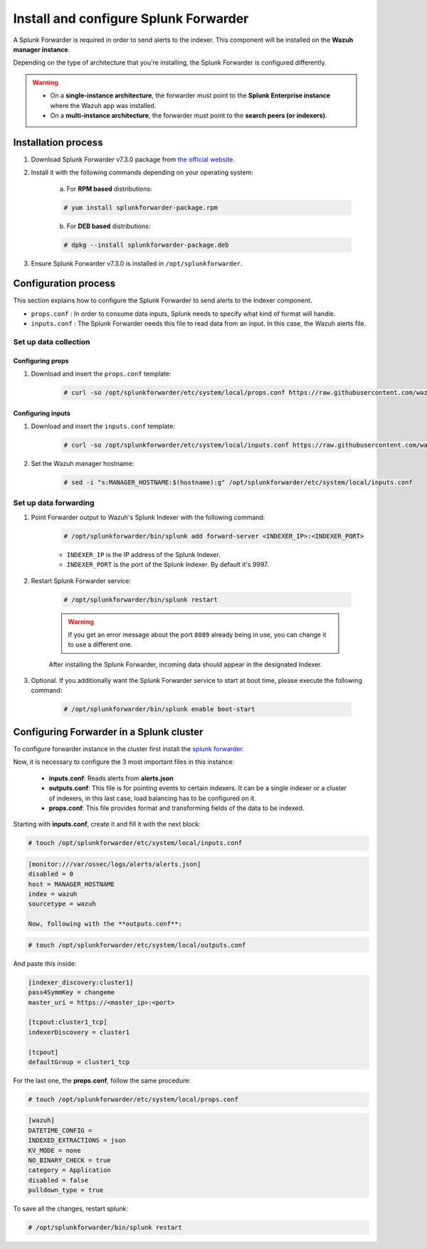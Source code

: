 .. Copyright (C) 2019 Wazuh, Inc.

.. _splunk_forwarder:

Install and configure Splunk Forwarder
======================================

A Splunk Forwarder is required in order to send alerts to the indexer. This component will be installed on the **Wazuh manager instance**.

Depending on the type of architecture that you're installing, the Splunk Forwarder is configured differently.

.. warning::
  - On a **single-instance architecture**, the forwarder must point to the **Splunk Enterprise instance** where the Wazuh app was installed.
  - On a **multi-instance architecture**, the forwarder must point to the **search peers (or indexers)**.

Installation process
--------------------

1. Download Splunk Forwarder v7.3.0 package from `the official website <https://www.splunk.com/en_us/download/universal-forwarder.html>`_.

2. Install it with the following commands depending on your operating system:

    a) For **RPM based** distributions:

    .. code-block:: console

      # yum install splunkforwarder-package.rpm

    b) For **DEB based** distributions:

    .. code-block:: console

      # dpkg --install splunkforwarder-package.deb

3. Ensure Splunk Forwarder v7.3.0 is installed in ``/opt/splunkforwarder``.

Configuration process
---------------------

This section explains how to configure the Splunk Forwarder to send alerts to the Indexer component.

- ``props.conf`` : In order to consume data inputs, Splunk needs to specify what kind of format will handle.
- ``inputs.conf`` : The Splunk Forwarder needs this file to read data from an input. In this case, the Wazuh alerts file.

Set up data collection
^^^^^^^^^^^^^^^^^^^^^^

Configuring props
+++++++++++++++++

1. Download and insert the ``props.conf`` template:

    .. code-block:: console

      # curl -so /opt/splunkforwarder/etc/system/local/props.conf https://raw.githubusercontent.com/wazuh/wazuh/v3.9.5/extensions/splunk/props.conf

Configuring inputs
++++++++++++++++++

1. Download and insert the ``inputs.conf`` template:

    .. code-block:: console

      # curl -so /opt/splunkforwarder/etc/system/local/inputs.conf https://raw.githubusercontent.com/wazuh/wazuh/v3.9.5/extensions/splunk/inputs.conf

2. Set the Wazuh manager hostname:

    .. code-block:: console

      # sed -i "s:MANAGER_HOSTNAME:$(hostname):g" /opt/splunkforwarder/etc/system/local/inputs.conf

Set up data forwarding
^^^^^^^^^^^^^^^^^^^^^^

1. Point Forwarder output to Wazuh's Splunk Indexer with the following command:

    .. code-block:: console

      # /opt/splunkforwarder/bin/splunk add forward-server <INDEXER_IP>:<INDEXER_PORT>

    - ``INDEXER_IP`` is the IP address of the Splunk Indexer.
    - ``INDEXER_PORT`` is the port of the Splunk Indexer. By default it's 9997.

2. Restart Splunk Forwarder service:

    .. code-block:: console

      # /opt/splunkforwarder/bin/splunk restart

    .. warning::
      If you get an error message about the port ``8089`` already being in use, you can change it to use a different one.

    After installing the Splunk Forwarder, incoming data should appear in the designated Indexer.

3. Optional. If you additionally want the Splunk Forwarder service to start at boot time, please execute the following command:

    .. code-block:: console

      # /opt/splunkforwarder/bin/splunk enable boot-start

Configuring Forwarder in a Splunk cluster
-----------------------------------------
To configure forwarder instance in the cluster first install the `splunk forwarder. <https://www.splunk.com/en_us/download/universal-forwarder.html>`_

Now, it is necessary to configure the 3 most important files in this instance:

  - **inputs.conf**: Reads alerts from **alerts.json**
  - **outputs.conf**: This file is for pointing events to certain indexers. It can be a single indexer or a cluster of indexers, in this last case, load balancing has to be configured on it.
  - **props.conf**: This file provides format and transforming fields of the data to be indexed.

Starting with **inputs.conf**, create it and fill it with the next block:

.. code-block:: console

  # touch /opt/splunkforwarder/etc/system/local/inputs.conf

.. code-block:: xml

  [monitor:///var/ossec/logs/alerts/alerts.json]
  disabled = 0
  host = MANAGER_HOSTNAME
  index = wazuh
  sourcetype = wazuh

  Now, following with the **outputs.conf**:

.. code-block:: console

  # touch /opt/splunkforwarder/etc/system/local/outputs.conf

And paste this inside:

.. code-block:: xml

  [indexer_discovery:cluster1]
  pass4SymmKey = changeme
  master_uri = https://<master_ip>:<port>

  [tcpout:cluster1_tcp]
  indexerDiscovery = cluster1

  [tcpout]
  defaultGroup = cluster1_tcp

For the last one, the **props.conf**, follow the same procedure:

.. code-block:: console

  # touch /opt/splunkforwarder/etc/system/local/props.conf

.. code-block:: xml

  [wazuh]
  DATETIME_CONFIG =
  INDEXED_EXTRACTIONS = json
  KV_MODE = none
  NO_BINARY_CHECK = true
  category = Application
  disabled = false
  pulldown_type = true

To save all the changes, restart splunk:

.. code-block:: console

  # /opt/splunkforwarder/bin/splunk restart
